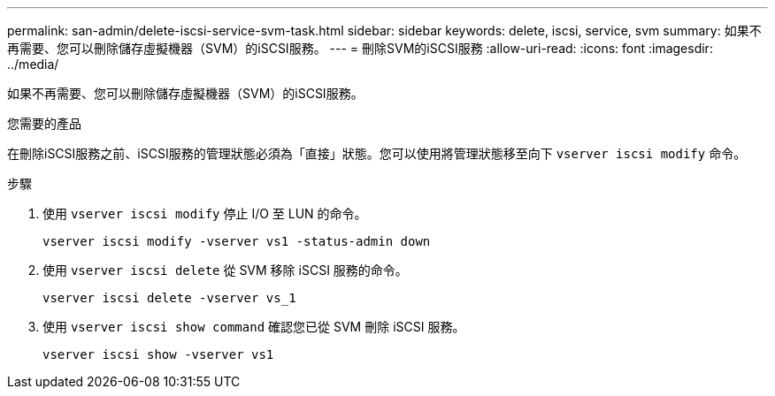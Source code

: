 ---
permalink: san-admin/delete-iscsi-service-svm-task.html 
sidebar: sidebar 
keywords: delete, iscsi, service, svm 
summary: 如果不再需要、您可以刪除儲存虛擬機器（SVM）的iSCSI服務。 
---
= 刪除SVM的iSCSI服務
:allow-uri-read: 
:icons: font
:imagesdir: ../media/


[role="lead"]
如果不再需要、您可以刪除儲存虛擬機器（SVM）的iSCSI服務。

.您需要的產品
在刪除iSCSI服務之前、iSCSI服務的管理狀態必須為「直接」狀態。您可以使用將管理狀態移至向下 `vserver iscsi modify` 命令。

.步驟
. 使用 `vserver iscsi modify` 停止 I/O 至 LUN 的命令。
+
`vserver iscsi modify -vserver vs1 -status-admin down`

. 使用 `vserver iscsi delete` 從 SVM 移除 iSCSI 服務的命令。
+
`vserver iscsi delete -vserver vs_1`

. 使用 `vserver iscsi show command` 確認您已從 SVM 刪除 iSCSI 服務。
+
`vserver iscsi show -vserver vs1`


